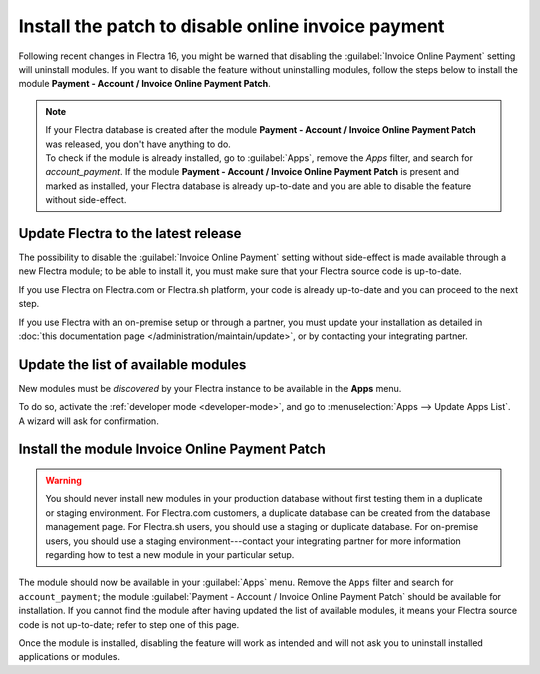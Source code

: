 ===================================================
Install the patch to disable online invoice payment
===================================================

Following recent changes in Flectra 16, you might be warned that disabling the :guilabel:`Invoice
Online Payment` setting will uninstall modules. If you want to disable the feature without
uninstalling modules, follow the steps below to install the module **Payment - Account / Invoice
Online Payment Patch**.

.. note::
   | If your Flectra database is created after the module **Payment - Account / Invoice Online Payment
     Patch** was released, you don't have anything to do.
   | To check if the module is already installed, go to :guilabel:`Apps`, remove the `Apps` filter,
     and search for `account_payment`. If the module **Payment - Account / Invoice Online Payment
     Patch** is present and marked as installed, your Flectra database is already up-to-date and you
     are able to disable the feature without side-effect.

Update Flectra to the latest release
====================================

The possibility to disable the :guilabel:`Invoice Online Payment` setting without side-effect is
made available through a new Flectra module; to be able to install it, you must make sure that your
Flectra source code is up-to-date.

If you use Flectra on Flectra.com or Flectra.sh platform, your code is already up-to-date and you can proceed
to the next step.

If you use Flectra with an on-premise setup or through a partner, you must update your installation as
detailed in :doc:`this documentation page </administration/maintain/update>`, or by contacting your
integrating partner.

Update the list of available modules
====================================

New modules must be *discovered* by your Flectra instance to be available in the **Apps** menu.

To do so, activate the :ref:`developer mode <developer-mode>`, and go to :menuselection:`Apps -->
Update Apps List`. A wizard will ask for confirmation.

Install the module Invoice Online Payment Patch
===============================================

.. warning::
   You should never install new modules in your production database without first testing them in a
   duplicate or staging environment. For Flectra.com customers, a duplicate database can be created
   from the database management page. For Flectra.sh users, you should use a staging or duplicate
   database. For on-premise users, you should use a staging environment---contact your integrating
   partner for more information regarding how to test a new module in your particular setup.

The module should now be available in your :guilabel:`Apps` menu. Remove the ``Apps`` filter and
search for ``account_payment``; the module :guilabel:`Payment - Account / Invoice Online Payment Patch`
should be available for installation. If you cannot find the module after having updated the list
of available modules, it means your Flectra source code is not up-to-date; refer to step one of this
page.

Once the module is installed, disabling the feature will work as intended and will not ask you to
uninstall installed applications or modules.
